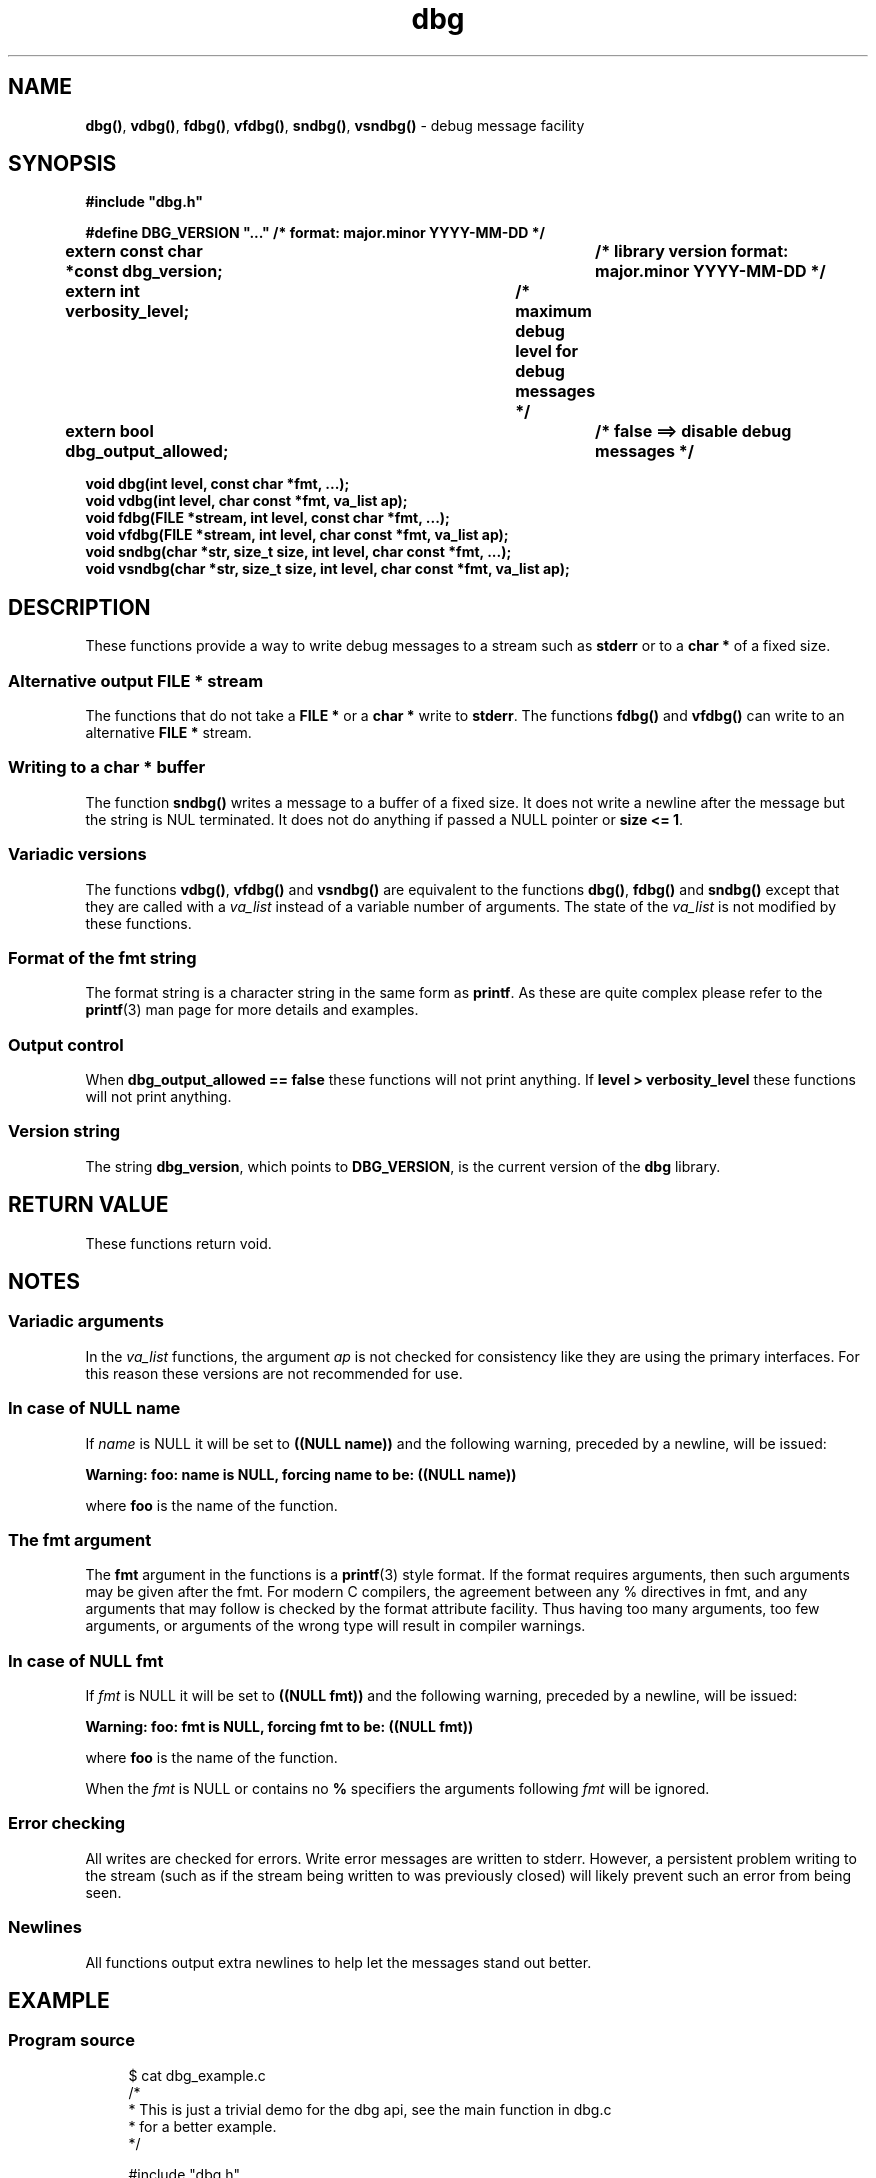 .\" section 3 man page for dbg
.\"
.\" This man page was first written by Cody Boone Ferguson for the IOCCC
.\" in 2022. The man page is dedicated to Grace Hopper who popularised the
.\" term 'debugging' after a real moth in a mainframe was causing it to
.\" malfunction (the term had already existed but she made it popular
.\" because of actually removing an insect that was causing a malfunction).
.\"
.\" Humour impairment is not virtue nor is it a vice, it's just plain
.\" wrong: almost as wrong as JSON spec mis-features and C++ obfuscation! :-)
.\"
.\" "Share and Enjoy!"
.\"     --  Sirius Cybernetics Corporation Complaints Division, JSON spec department. :-)
.\"
.TH dbg 3  "29 January 2023" "dbg"
.SH NAME
.BR dbg() \|,
.BR vdbg() \|,
.BR fdbg() \|,
.BR vfdbg() \|,
.BR sndbg() \|,
.BR vsndbg()
\- debug message facility
.SH SYNOPSIS
\fB#include "dbg.h"\fP
.sp
\fB#define DBG_VERSION "..." /* format: major.minor YYYY-MM-DD */\fP
.br
\fBextern const char *const dbg_version;	/* library version format: major.minor YYYY-MM-DD */\fP
.sp
.B "extern int verbosity_level;		/* maximum debug level for debug messages */"
.br
.B "extern bool dbg_output_allowed;		/* false ==> disable debug messages */"
.sp
.B "void dbg(int level, const char *fmt, ...);"
.br
.B "void vdbg(int level, char const *fmt, va_list ap);"
.br
.B "void fdbg(FILE *stream, int level, const char *fmt, ...);"
.br
.B "void vfdbg(FILE *stream, int level, char const *fmt, va_list ap);"
.br
.B "void sndbg(char *str, size_t size, int level, char const *fmt, ...);"
.br
.B "void vsndbg(char *str, size_t size, int level, char const *fmt, va_list ap);"
.SH DESCRIPTION
These functions provide a way to write debug messages to a stream such as
.B stderr
or to a
.B char *
of a fixed size.
.SS Alternative output \fBFILE *\fP stream
The functions that do not take a
.B FILE *
or a
.B char *
write to
.B stderr\c
\&.
The functions
.BR fdbg()
and
.BR vfdbg()
can write to an alternative
.B FILE *
stream.
.SS Writing to a \fBchar *\fP buffer
The function
.BR sndbg()
writes a message to a buffer of a fixed size.
It does not write a newline after the message but the string is NUL terminated.
It does not do anything if passed a NULL pointer or
.B size <= 1\c
\&.
.SS Variadic versions
.PP
The functions
.BR vdbg() \|,
.BR vfdbg()
and
.BR vsndbg()
are equivalent to the functions
.BR dbg() \|,
.BR fdbg()
and
.BR sndbg()
except that they are called with a
.I va_list
instead of a variable number of arguments.
The state of the
.I va_list
is not modified by these functions.
.SS Format of the fmt string
The format string is a character string in the same form as
.B printf\c
\&.
As these are quite complex please refer to the
.BR printf (3)
man page for more details and examples.
.SS Output control
.PP
When
.B dbg_output_allowed == false
these functions will not print anything.
If
.B level > verbosity_level
these functions will not print anything.
.SS Version string
The string
.B dbg_version\c
\&, which points to
.B DBG_VERSION\c
\&, is the current version of the
.B dbg
library.
.SH RETURN VALUE
These functions return void.
.SH NOTES
.SS Variadic arguments
In the
.I va_list
functions, the argument
.I ap
is not checked for consistency like they are using the primary interfaces.
For this reason these versions are not recommended for use.
.SS In case of NULL name
If
.I name
is NULL it will be set to
.B "((NULL name))"
and the following warning, preceded by a newline, will be issued:
.sp
.BI "Warning: foo: name is NULL, forcing name to be: ((NULL name))"
.sp
where
.B foo
is the name of the function.
.SS The fmt argument
The
.B fmt
argument in the functions is a
.BR printf (3)
style format.
If the format requires arguments, then such arguments may be given after the fmt.
For modern C compilers, the agreement between any % directives in fmt, and any arguments that may follow is checked by the format attribute facility.
Thus having too many arguments, too few arguments, or arguments of the wrong type will result in compiler warnings.
.SS In case of NULL fmt
If
.I fmt
is NULL it will be set to
.B "((NULL fmt))"
and the following warning, preceded by a newline, will be issued:
.sp
.BI "Warning: foo: fmt is NULL, forcing fmt to be: ((NULL fmt))"
.sp
where
.B foo
is the name of the function.
.sp
When the
.I fmt
is NULL or contains no
.B %
specifiers the arguments following
.I fmt
will be ignored.
.SS Error checking
All writes are checked for errors.
Write error messages are written to stderr.
However, a persistent problem writing to the stream (such as if the stream being written to was previously closed) will likely prevent such an error from being seen.
.SS Newlines
All functions output extra newlines to help let the messages stand out better.
.SH EXAMPLE
.SS Program source
.RS 4
.nf
$ cat dbg_example.c
/*
 * This is just a trivial demo for the dbg api, see the main function in dbg.c
 * for a better example.
 */

#include "dbg.h"

#define filename "foo.bar"

long length = 7;

int
main(void)
{

    /*
     * We suggest you use getopt(3) and strtol(3) (cast to an int)
     * to convert \-v verbosity_level on the command line.
     */
    msg("NOTE: Setting verbosity_level to DBG_MED: %d", DBG_MED);
    verbosity_level = DBG_MED; /* DBG_MED == (3) */

    /*
     * This will print:
     *
     *	    Warning: main: elephant is sky\-blue pink
     *
     * with newlines as described.
     */
    msg("NOTE: The next line should say: \\"Warning: %s: %s", __func__, "elephant is sky\-blue pink\\"");
    warn(__func__, "elephant is sky\-blue pink\n");

    /* this will not print anything as verbosity_level 3 (DBG_MED) < 5 (DBG_HIGH): */
    dbg(DBG_HIGH, "starting critical section");

    /*
     * Because verbosity_level == 3 (DBG_MED) and filename is "foo.bar" and
     * length == 7 this will print (with newlines added as described):
     *
     *	    debug[3]: file: foo.bar has length: 7
     */
    msg("NOTE: The next line should read: \\"debug[3]: file: %s has length: %ld\\"", filename, length);
    dbg(DBG_MED, "file: %s has length: %ld\n", filename, length);

    /*
     * If EPERM == 1 then this will print:
     *
     *	    ERROR[2]: main: test: errno[1]: Operation not permitted
     *
     * with newlines as discussed and then exit 2.
     */
    errno = EPERM;
    msg("NOTE: The next line should read: \\"ERROR[2]: main: test: errno[%d]: %s\\"", errno, strerror(errno));
    errp(2, __func__, "test");

    return 2; /* this return is never reached */
}
.fi
.RE
.SS Compiling and running the example
.PP
To compile:
.RS 4
.nf
.RB "$ " "cc \-c dbg.c"
.RB "$ " "cc \-o dbg_example dbg_example.c dbg.o"
.sp
.B # The above two commands could be shortened to just:
.RB "$ " "cc \-o dbg_example dbg_example.c dbg.c"
.fi
.RE
.sp
.PP
To run:
.RS 4
.nf
.RB "$ " "./dbg_example"
NOTE: Setting verbosity_level to DBG_MED: 3
NOTE: The next line should say: "Warning: main: elephant is sky\-blue pink"
Warning: main: elephant is sky\-blue pink

NOTE: The next line should read: "debug[3]: file: foo.bar has length: 7"
debug[3]: file: foo.bar has length: 7

NOTE: The next line should read: "ERROR[2]: main: test: errno[1]: Operation not permitted"
ERROR[2]: main: test: errno[1]: Operation not permitted
$ echo $?
2
.fi
.RE
.SH SEE ALSO
.BR msg (3),
.BR printf_usage (3),
.BR warn (3),
.BR werr (3),
.BR err (3),
.BR warn_or_err (3),
.BR printf (3)
.SH HISTORY
The dbg facility was first written by Landon Curt Noll in 1989.
Version 2.0 was developed and tested within the IOCCC mkiocccentry GitHub repo.
